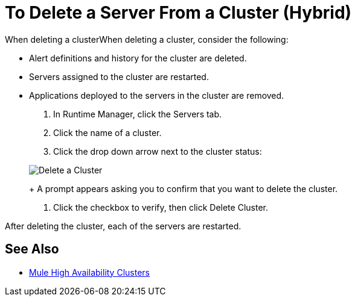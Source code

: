 = To Delete a Server From a Cluster (Hybrid)

When deleting a clusterWhen deleting a cluster, consider the following:

* Alert definitions and history for the cluster are deleted.
* Servers assigned to the cluster are restarted.
* Applications deployed to the servers in the cluster are removed.

. In Runtime Manager, click the Servers tab.
. Click the name of a cluster.
. Click the drop down arrow next to the cluster status:

+
image:cluster-delete.png[Delete a Cluster]
+
A prompt appears asking you to confirm that you want to delete the cluster.

. Click the checkbox to verify, then click Delete Cluster.

After deleting the cluster, each of the servers are restarted.

== See Also

* link:/mule-user-guide/v/3.8/mule-high-availability-ha-clusters[Mule High Availability Clusters]